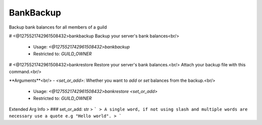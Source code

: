 BankBackup
==========

Backup bank balances for all members of a guild

# <@1275521742961508432>bankbackup
Backup your server's bank balances<br/>
 - Usage: `<@1275521742961508432>bankbackup`
 - Restricted to: `GUILD_OWNER`


# <@1275521742961508432>bankrestore
Restore your server's bank balances.<br/>
Attach your backup file with this command.<br/>

**Arguments**<br/>
- `<set_or_add>`: Whether you want to `add` or `set` balances from the backup.<br/>
 - Usage: `<@1275521742961508432>bankrestore <set_or_add>`
 - Restricted to: `GUILD_OWNER`
Extended Arg Info
> ### set_or_add: str
> ```
> A single word, if not using slash and multiple words are necessary use a quote e.g "Hello world".
> ```


